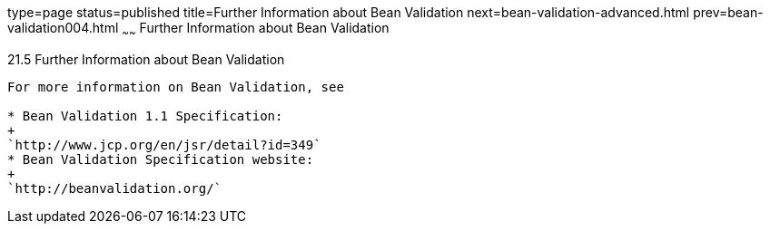 type=page
status=published
title=Further Information about Bean Validation
next=bean-validation-advanced.html
prev=bean-validation004.html
~~~~~~
Further Information about Bean Validation
=========================================

[[CACDECFE]]

[[further-information-about-bean-validation]]
21.5 Further Information about Bean Validation
----------------------------------------------

For more information on Bean Validation, see

* Bean Validation 1.1 Specification:
+
`http://www.jcp.org/en/jsr/detail?id=349`
* Bean Validation Specification website:
+
`http://beanvalidation.org/`


